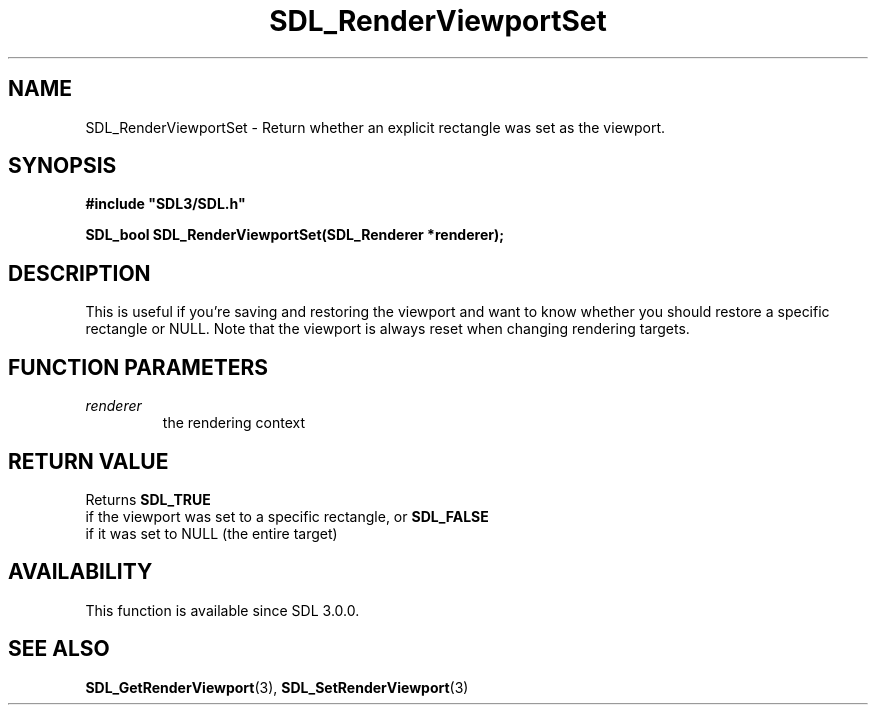 .\" This manpage content is licensed under Creative Commons
.\"  Attribution 4.0 International (CC BY 4.0)
.\"   https://creativecommons.org/licenses/by/4.0/
.\" This manpage was generated from SDL's wiki page for SDL_RenderViewportSet:
.\"   https://wiki.libsdl.org/SDL_RenderViewportSet
.\" Generated with SDL/build-scripts/wikiheaders.pl
.\"  revision SDL-prerelease-3.0.0-3638-g5e1d9d19a
.\" Please report issues in this manpage's content at:
.\"   https://github.com/libsdl-org/sdlwiki/issues/new
.\" Please report issues in the generation of this manpage from the wiki at:
.\"   https://github.com/libsdl-org/SDL/issues/new?title=Misgenerated%20manpage%20for%20SDL_RenderViewportSet
.\" SDL can be found at https://libsdl.org/
.de URL
\$2 \(laURL: \$1 \(ra\$3
..
.if \n[.g] .mso www.tmac
.TH SDL_RenderViewportSet 3 "SDL 3.0.0" "SDL" "SDL3 FUNCTIONS"
.SH NAME
SDL_RenderViewportSet \- Return whether an explicit rectangle was set as the viewport\[char46]
.SH SYNOPSIS
.nf
.B #include \(dqSDL3/SDL.h\(dq
.PP
.BI "SDL_bool SDL_RenderViewportSet(SDL_Renderer *renderer);
.fi
.SH DESCRIPTION
This is useful if you're saving and restoring the viewport and want to know
whether you should restore a specific rectangle or NULL\[char46] Note that the
viewport is always reset when changing rendering targets\[char46]

.SH FUNCTION PARAMETERS
.TP
.I renderer
the rendering context
.SH RETURN VALUE
Returns 
.BR SDL_TRUE
 if the viewport was set to a specific
rectangle, or 
.BR SDL_FALSE
 if it was set to NULL (the entire
target)

.SH AVAILABILITY
This function is available since SDL 3\[char46]0\[char46]0\[char46]

.SH SEE ALSO
.BR SDL_GetRenderViewport (3),
.BR SDL_SetRenderViewport (3)
